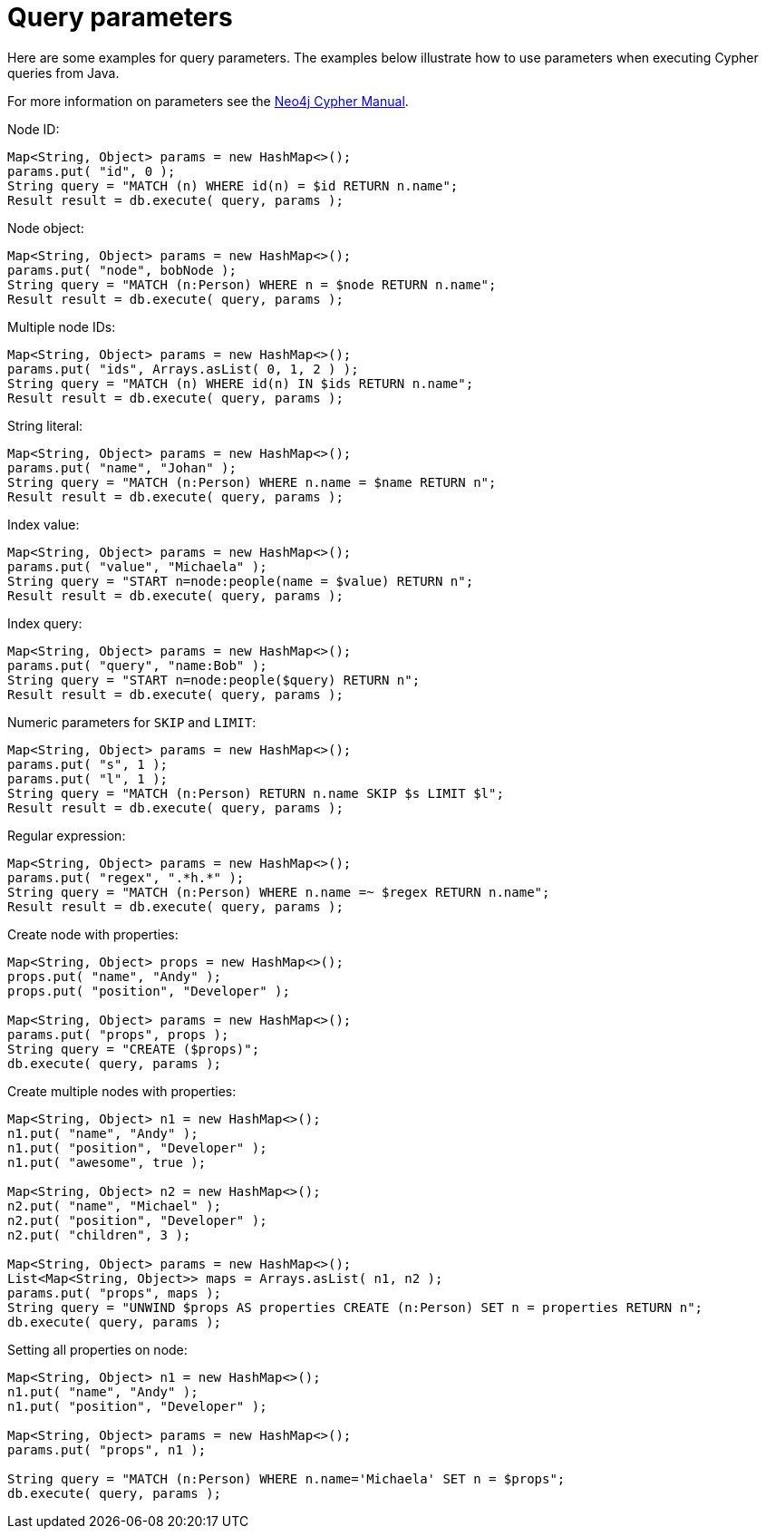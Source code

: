 :description: Query parameters.


[[cypher-parameters-java]]
= Query parameters

Here are some examples for query parameters.
The examples below illustrate how to use parameters when executing Cypher queries from Java.

For more information on parameters see the xref:3.5@cypher-manual:ROOT:index.adoc[Neo4j Cypher Manual].


//https://github.com/neo4j/neo4j-documentation/blob/3.5/cypher/cypher-docs/src/test/java/org/neo4j/cypher/example/JavaExecutionEngineDocTest.java
//JavaExecutionEngineDocTest.java[tag=exampleWithParameterForNodeId]

Node ID:
[source, java]
----
Map<String, Object> params = new HashMap<>();
params.put( "id", 0 );
String query = "MATCH (n) WHERE id(n) = $id RETURN n.name";
Result result = db.execute( query, params );
----


//https://github.com/neo4j/neo4j-documentation/blob/3.5/cypher/cypher-docs/src/test/java/org/neo4j/cypher/example/JavaExecutionEngineDocTest.java
//JavaExecutionEngineDocTest.java[tag=exampleWithParameterForNodeObject]

Node object:
[source, java]
----
Map<String, Object> params = new HashMap<>();
params.put( "node", bobNode );
String query = "MATCH (n:Person) WHERE n = $node RETURN n.name";
Result result = db.execute( query, params );
----


//https://github.com/neo4j/neo4j-documentation/blob/3.5/cypher/cypher-docs/src/test/java/org/neo4j/cypher/example/JavaExecutionEngineDocTest.java
//JavaExecutionEngineDocTest.java[tag=exampleWithParameterForMultipleNodeIds]

Multiple node IDs:
[source, java]
----
Map<String, Object> params = new HashMap<>();
params.put( "ids", Arrays.asList( 0, 1, 2 ) );
String query = "MATCH (n) WHERE id(n) IN $ids RETURN n.name";
Result result = db.execute( query, params );
----


//https://github.com/neo4j/neo4j-documentation/blob/3.5/cypher/cypher-docs/src/test/java/org/neo4j/cypher/example/JavaExecutionEngineDocTest.java
//JavaExecutionEngineDocTest.java[tag=exampleWithStringLiteralAsParameter]

String literal:
[source, java]
----
Map<String, Object> params = new HashMap<>();
params.put( "name", "Johan" );
String query = "MATCH (n:Person) WHERE n.name = $name RETURN n";
Result result = db.execute( query, params );
----

//https://github.com/neo4j/neo4j-documentation/blob/3.5/cypher/cypher-docs/src/test/java/org/neo4j/cypher/example/JavaExecutionEngineDocTest.java
//JavaExecutionEngineDocTest.java[tag=exampleWithParameterForIndexValue]

Index value:
[source, java]
----
Map<String, Object> params = new HashMap<>();
params.put( "value", "Michaela" );
String query = "START n=node:people(name = $value) RETURN n";
Result result = db.execute( query, params );
----

//https://github.com/neo4j/neo4j-documentation/blob/3.5/cypher/cypher-docs/src/test/java/org/neo4j/cypher/example/JavaExecutionEngineDocTest.java
//JavaExecutionEngineDocTest.java[tag=exampleWithParametersForQuery]

Index query:
[source, java]
----
Map<String, Object> params = new HashMap<>();
params.put( "query", "name:Bob" );
String query = "START n=node:people($query) RETURN n";
Result result = db.execute( query, params );
----

//https://github.com/neo4j/neo4j-documentation/blob/3.5/cypher/cypher-docs/src/test/java/org/neo4j/cypher/example/JavaExecutionEngineDocTest.java
//JavaExecutionEngineDocTest.java[tag=exampleWithParameterForSkipLimit]

Numeric parameters for `SKIP` and `LIMIT`:
[source, java]
----
Map<String, Object> params = new HashMap<>();
params.put( "s", 1 );
params.put( "l", 1 );
String query = "MATCH (n:Person) RETURN n.name SKIP $s LIMIT $l";
Result result = db.execute( query, params );
----


//https://github.com/neo4j/neo4j-documentation/blob/3.5/cypher/cypher-docs/src/test/java/org/neo4j/cypher/example/JavaExecutionEngineDocTest.java
//JavaExecutionEngineDocTest.java[tag=exampleWithParameterRegularExpression]

Regular expression:
[source, java]
----
Map<String, Object> params = new HashMap<>();
params.put( "regex", ".*h.*" );
String query = "MATCH (n:Person) WHERE n.name =~ $regex RETURN n.name";
Result result = db.execute( query, params );
----


//https://github.com/neo4j/neo4j-documentation/blob/3.5/cypher/cypher-docs/src/test/java/org/neo4j/cypher/example/JavaExecutionEngineDocTest.java
//JavaExecutionEngineDocTest.java[tag=create_node_from_map]

Create node with properties:
[source, java]
----
Map<String, Object> props = new HashMap<>();
props.put( "name", "Andy" );
props.put( "position", "Developer" );

Map<String, Object> params = new HashMap<>();
params.put( "props", props );
String query = "CREATE ($props)";
db.execute( query, params );
----


//https://github.com/neo4j/neo4j-documentation/blob/3.5/cypher/cypher-docs/src/test/java/org/neo4j/cypher/example/JavaExecutionEngineDocTest.java
//JavaExecutionEngineDocTest.java[tag=create_multiple_nodes_from_map]

Create multiple nodes with properties:
[source, java]
----
Map<String, Object> n1 = new HashMap<>();
n1.put( "name", "Andy" );
n1.put( "position", "Developer" );
n1.put( "awesome", true );

Map<String, Object> n2 = new HashMap<>();
n2.put( "name", "Michael" );
n2.put( "position", "Developer" );
n2.put( "children", 3 );

Map<String, Object> params = new HashMap<>();
List<Map<String, Object>> maps = Arrays.asList( n1, n2 );
params.put( "props", maps );
String query = "UNWIND $props AS properties CREATE (n:Person) SET n = properties RETURN n";
db.execute( query, params );
----


//https://github.com/neo4j/neo4j-documentation/blob/3.5/cypher/cypher-docs/src/test/java/org/neo4j/cypher/example/JavaExecutionEngineDocTest.java
//JavaExecutionEngineDocTest.java[tag=set_properties_on_a_node_from_a_map]

Setting all properties on node:
[source, java]
----
Map<String, Object> n1 = new HashMap<>();
n1.put( "name", "Andy" );
n1.put( "position", "Developer" );

Map<String, Object> params = new HashMap<>();
params.put( "props", n1 );

String query = "MATCH (n:Person) WHERE n.name='Michaela' SET n = $props";
db.execute( query, params );
----

